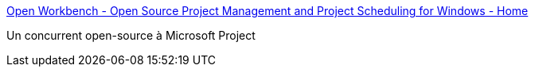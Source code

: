 :jbake-type: post
:jbake-status: published
:jbake-title: Open Workbench - Open Source Project Management and Project Scheduling for Windows - Home
:jbake-tags: freeware,management,software,productivité,planning,projet,open-source,_mois_juil.,_année_2006
:jbake-date: 2006-07-27
:jbake-depth: ../
:jbake-uri: shaarli/1154008133000.adoc
:jbake-source: https://nicolas-delsaux.hd.free.fr/Shaarli?searchterm=http%3A%2F%2Fwww.openworkbench.org%2Findex.php&searchtags=freeware+management+software+productivit%C3%A9+planning+projet+open-source+_mois_juil.+_ann%C3%A9e_2006
:jbake-style: shaarli

http://www.openworkbench.org/index.php[Open Workbench - Open Source Project Management and Project Scheduling for Windows - Home]

Un concurrent open-source à Microsoft Project
